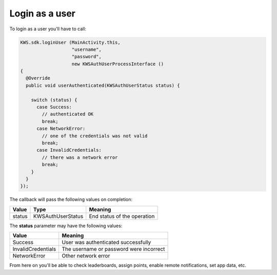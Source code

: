 Login as a user
===============

To login as a user you'll have to call:

.. code-block:: java

  KWS.sdk.loginUser (MainActivity.this,
                     "username",
                     "password",
                     new KWSAuthUserProcessInterface ()
  {
    @Override
    public void userAuthenticated(KWSAuthUserStatus status) {

      switch (status) {
        case Success:
          // authenticated OK
          break;
        case NetworkError:
          // one of the credentials was not valid
          break;
        case InvalidCredentials:
          // there was a network error
          break;
      }
    }
  });

The callback will pass the following values on completion:

====== ================= ======
Value  Type              Meaning
====== ================= ======
status KWSAuthUserStatus End status of the operation
====== ================= ======

The **status** parameter may have the following values:

================== ======
Value              Meaning
================== ======
Success            User was authenticated successfully
InvalidCredentials The username or password were incorrect
NetworkError       Other network error
================== ======

From here on you'll be able to check leaderboards, assign points, enable remote notifications, set app data, etc.

